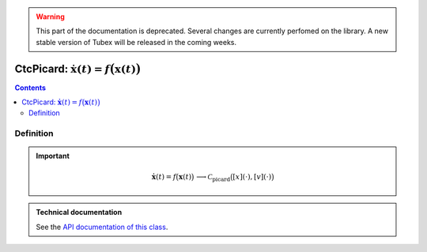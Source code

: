 .. _sec-manual-ctcpicard:

.. warning::
  
  This part of the documentation is deprecated. Several changes are currently perfomed on the library.
  A new stable version of Tubex will be released in the coming weeks.

***************************************************************
CtcPicard: :math:`\dot{\mathbf{x}}(t)=f\big(\mathbf{x}(t)\big)`
***************************************************************

.. contents::


Definition
----------

.. important::
    
  .. math::

    \left.\begin{array}{r}\dot{\mathbf{x}}(t)=f\big(\mathbf{x}(t)\big)\end{array}\right. \longrightarrow \mathcal{C}_{\textrm{picard}}\big([x](\cdot),[v](\cdot)\big)

  .. tabs::

    .. code-tab:: c++

      CtcPicard ctc_picard(Function f("<var1>", "<var2...>", "<exp>"));
      ctc_picard.contract(x);

    .. code-tab:: py

      # todo


.. admonition:: Technical documentation

  See the `API documentation of this class <../../../api/html/classtubex_1_1_ctc_picard.html>`_.